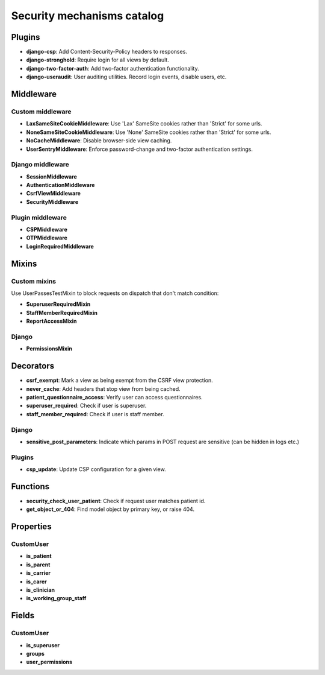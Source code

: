 Security mechanisms catalog
***************************

Plugins
=======
- **django-csp**: Add Content-Security-Policy headers to responses.
- **django-stronghold**: Require login for all views by default.
- **django-two-factor-auth**: Add two-factor authentication functionality.
- **django-useraudit**: User auditing utilities. Record login events, disable users, etc.

Middleware
==========

Custom middleware
-----------------
- **LaxSameSiteCookieMiddleware**: Use 'Lax' SameSite cookies rather than 'Strict' for some urls.
- **NoneSameSiteCookieMiddleware**: Use 'None' SameSite cookies rather than 'Strict' for some urls.
- **NoCacheMiddleware**: Disable browser-side view caching.
- **UserSentryMiddleware**: Enforce password-change and two-factor authentication settings.

Django middleware
-----------------
- **SessionMiddleware**
- **AuthenticationMiddleware**
- **CsrfViewMiddleware**
- **SecurityMiddleware**

Plugin middleware
-----------------
- **CSPMiddleware**
- **OTPMiddleware**
- **LoginRequiredMiddleware**

Mixins
======

Custom mixins
---------------
Use UserPassesTestMixin to block requests on dispatch that don't match condition:

- **SuperuserRequiredMixin**
- **StaffMemberRequiredMixin**
- **ReportAccessMixin**

Django
----------
- **PermissionsMixin**

Decorators
==========
- **csrf_exempt**: Mark a view as being exempt from the CSRF view protection.
- **never_cache**: Add headers that stop view from being cached.
- **patient_questionnaire_access**: Verify user can access questionnaires.
- **superuser_required**: Check if user is superuser.
- **staff_member_required**: Check if user is staff member.

Django
------
- **sensitive_post_parameters**: Indicate which params in POST request are sensitive (can be hidden in logs etc.)

Plugins
-------
- **csp_update**: Update CSP configuration for a given view.

Functions
=========
- **security_check_user_patient**: Check if request user matches patient id.
- **get_object_or_404**: Find model object by primary key, or raise 404.

Properties
==========

CustomUser
----------
- **is_patient**
- **is_parent**
- **is_carrier**
- **is_carer**
- **is_clinician**
- **is_working_group_staff**

Fields
======

CustomUser
----------

- **is_superuser**
- **groups**
- **user_permissions**
